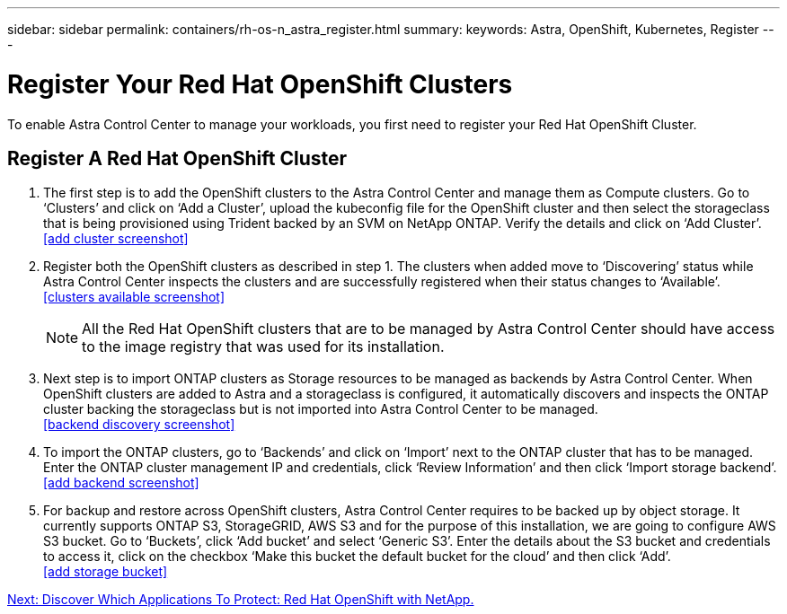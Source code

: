 ---
sidebar: sidebar
permalink: containers/rh-os-n_astra_register.html
summary:
keywords: Astra, OpenShift, Kubernetes, Register
---

= Register Your Red Hat OpenShift Clusters

:hardbreaks:
:nofooter:
:icons: font
:linkattrs:
:imagesdir: ./../media/

To enable Astra Control Center to manage your workloads, you first need to register your Red Hat OpenShift Cluster.

== Register A Red Hat OpenShift Cluster

.	The first step is to add the OpenShift clusters to the Astra Control Center and manage them as Compute clusters. Go to ‘Clusters’ and click on ‘Add a Cluster’, upload the kubeconfig file for the OpenShift cluster and then select the storageclass that is being provisioned using Trident backed by an SVM on NetApp ONTAP. Verify the details and click on ‘Add Cluster’.
<<add cluster screenshot>>

.	Register both the OpenShift clusters as described in step 1. The clusters when added move to ‘Discovering’ status while Astra Control Center inspects the clusters and are successfully registered when their status changes to ‘Available’.
<<clusters available screenshot>>
+
NOTE: All the Red Hat OpenShift clusters that are to be managed by Astra Control Center should have access to the image registry that was used for its installation.

.	Next step is to import ONTAP clusters as Storage resources to be managed as backends by Astra Control Center. When OpenShift clusters are added to Astra and a storageclass is configured, it automatically discovers and inspects the ONTAP cluster backing the storageclass but is not imported into Astra Control Center to be managed.
<<backend discovery screenshot>>

.	To import the ONTAP clusters, go to ‘Backends’ and click on ‘Import’ next to the ONTAP cluster that has to be managed. Enter the ONTAP cluster management IP and credentials, click ‘Review Information’ and then click ‘Import storage backend’.
<<add backend screenshot>>

.	For backup and restore across OpenShift clusters, Astra Control Center requires to be backed up by object storage. It currently supports ONTAP S3, StorageGRID, AWS S3 and for the purpose of this installation, we are going to configure AWS S3 bucket. Go to ‘Buckets’, click ‘Add bucket’ and select ‘Generic S3’. Enter the details about the S3 bucket and credentials to access it, click on the checkbox ‘Make this bucket the default bucket for the cloud’ and then click ‘Add’.
<<add storage bucket>>



link:rh-os-n_astra_applications.html[Next: Discover Which Applications To Protect: Red Hat OpenShift with NetApp.]
